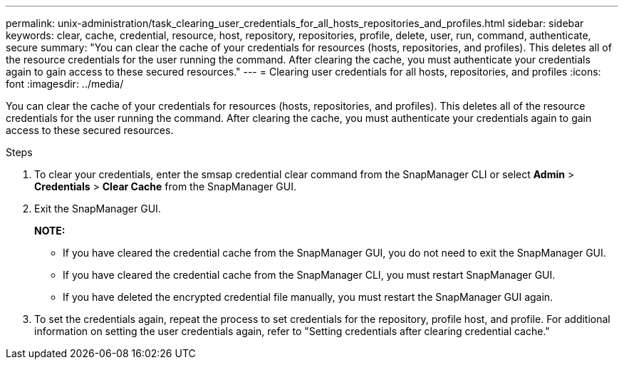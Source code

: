 ---
permalink: unix-administration/task_clearing_user_credentials_for_all_hosts_repositories_and_profiles.html
sidebar: sidebar
keywords: clear, cache, credential, resource, host, repository, repositories, profile, delete, user, run, command, authenticate, secure
summary: "You can clear the cache of your credentials for resources (hosts, repositories, and profiles). This deletes all of the resource credentials for the user running the command. After clearing the cache, you must authenticate your credentials again to gain access to these secured resources."
---
= Clearing user credentials for all hosts, repositories, and profiles
:icons: font
:imagesdir: ../media/

[.lead]
You can clear the cache of your credentials for resources (hosts, repositories, and profiles). This deletes all of the resource credentials for the user running the command. After clearing the cache, you must authenticate your credentials again to gain access to these secured resources.

.Steps

. To clear your credentials, enter the smsap credential clear command from the SnapManager CLI or select *Admin* > *Credentials* > *Clear Cache* from the SnapManager GUI.
. Exit the SnapManager GUI.
+
*NOTE:* 

** If you have cleared the credential cache from the SnapManager GUI, you do not need to exit the SnapManager GUI.
** If you have cleared the credential cache from the SnapManager CLI, you must restart SnapManager GUI.
** If you have deleted the encrypted credential file manually, you must restart the SnapManager GUI again.

. To set the credentials again, repeat the process to set credentials for the repository, profile host, and profile. For additional information on setting the user credentials again, refer to "Setting credentials after clearing credential cache."
